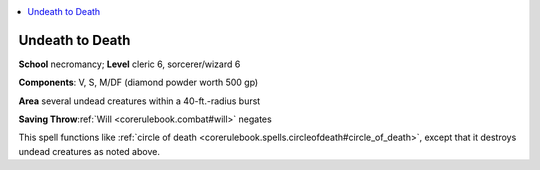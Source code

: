 
.. _`corerulebook.spells.undeathtodeath`:

.. contents:: \ 

.. _`corerulebook.spells.undeathtodeath#undeath_to_death`:

Undeath to Death
=================

\ **School**\  necromancy; \ **Level**\  cleric 6, sorcerer/wizard 6

\ **Components**\ : V, S, M/DF (diamond powder worth 500 gp)

\ **Area**\  several undead creatures within a 40-ft.-radius burst

\ **Saving Throw**\ :ref:`Will <corerulebook.combat#will>`\  negates

This spell functions like :ref:`circle of death <corerulebook.spells.circleofdeath#circle_of_death>`\ , except that it destroys undead creatures as noted above.

